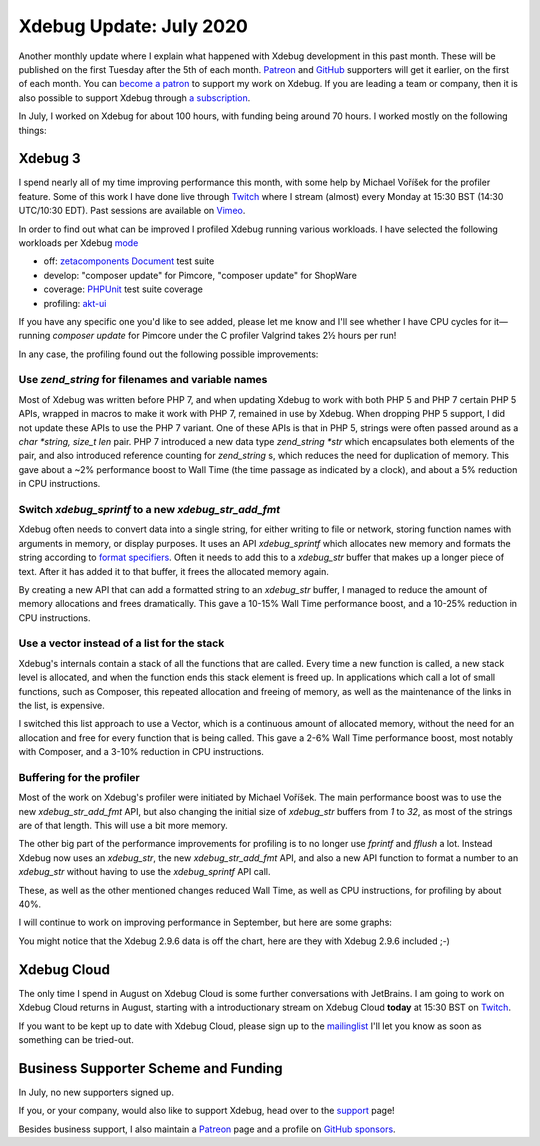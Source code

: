Xdebug Update: July 2020
========================

.. articleMetaData::
   :Where: London, UK
   :Date: 2020-08-11 09:11 Europe/London
   :Tags: blog, php, xdebug
   :Short: xdebug-20jul

Another monthly update where I explain what happened with Xdebug development
in this past month. These will be published on the first Tuesday after the 5th
of each month. `Patreon <https://www.patreon.com/derickr>`_ and `GitHub
<https://github.com/sponsors/derickr/>`_ supporters will
get it earlier, on the first of each month. You can `become a patron
<https://www.patreon.com/bePatron?u=7864328>`_ to support my work on Xdebug.
If you are leading a team or company, then it is also possible to support
Xdebug through `a subscription <https://xdebug.org/support>`_.

In July, I worked on Xdebug for about 100 hours, with funding being around 70
hours. I worked mostly on the following things:

Xdebug 3
--------

I spend nearly all of my time improving performance this month, with some help
by Michael Voříšek for the profiler feature. Some of this work I have done
live through `Twitch <https://twitch.tv/DerickRethans>`_ where I stream
(almost) every Monday at 15:30 BST (14:30 UTC/10:30 EDT). Past sessions are
available on `Vimeo <https://vimeo.com/showcase/6307228>`_.

In order to find out what can be improved I profiled Xdebug running various
workloads. I have selected the following workloads per Xdebug `mode
<https://3.xdebug.org/docs/all_settings#mode>`_

- off: `zetacomponents Document <https://packagist.org/packages/zetacomponents/document>`_ test suite
- develop: "composer update" for Pimcore, "composer update" for ShopWare
- coverage: `PHPUnit <https://github.com/sebastianbergmann/phpunit>`_ test suite coverage
- profiling: `akt-ui <https://github.com/atk4/ui>`_

If you have any specific one you'd like to see added, please let me know and
I'll see whether I have CPU cycles for it—running `composer update` for
Pimcore under the C profiler Valgrind takes 2½ hours per run!

In any case, the profiling found out the following possible improvements:

Use `zend_string` for filenames and variable names
~~~~~~~~~~~~~~~~~~~~~~~~~~~~~~~~~~~~~~~~~~~~~~~~~~

Most of Xdebug was written before PHP 7, and when updating Xdebug to work with
both PHP 5 and PHP 7 certain PHP 5 APIs, wrapped in macros to make it work
with PHP 7, remained in use by Xdebug. When dropping PHP 5 support, I did not
update these APIs to use the PHP 7 variant. One of these APIs is that in PHP
5, strings were often passed around as a `char *string, size_t len` pair. PHP
7 introduced a new data type `zend_string *str` which encapsulates both
elements of the pair, and also introduced reference counting for
`zend_string` s, which reduces the need for duplication of memory. This gave
about a ~2% performance boost to Wall Time (the time passage as indicated by a
clock), and about a 5% reduction in CPU instructions.

Switch `xdebug_sprintf` to a new `xdebug_str_add_fmt`
~~~~~~~~~~~~~~~~~~~~~~~~~~~~~~~~~~~~~~~~~~~~~~~~~~~~~

Xdebug often needs to convert data into a single string, for either writing to
file or network, storing function names with arguments in memory, or display
purposes. It uses an API `xdebug_sprintf` which allocates new memory and
formats the string according to `format specifiers
<https://www.php.net/sprintf>`_. Often it needs to add this to a `xdebug_str`
buffer that makes up a longer piece of text. After it has added it to that
buffer, it frees the allocated memory again.

By creating a new API that can add a formatted string to an `xdebug_str`
buffer, I managed to reduce the amount of memory allocations and frees
dramatically. This gave a 10-15% Wall Time performance boost, and a 10-25%
reduction in CPU instructions.

Use a vector instead of a list for the stack
~~~~~~~~~~~~~~~~~~~~~~~~~~~~~~~~~~~~~~~~~~~~

Xdebug's internals contain a stack of all the functions that are called. Every
time a new function is called, a new stack level is allocated, and when the
function ends this stack element is freed up. In applications which call a lot
of small functions, such as Composer, this repeated allocation and freeing of
memory, as well as the maintenance of the links in the list, is expensive.

I switched this list approach to use a Vector, which is a continuous amount of
allocated memory, without the need for an allocation and free for every
function that is being called. This gave a 2-6% Wall Time performance boost,
most notably with Composer, and a 3-10% reduction in CPU instructions.

Buffering for the profiler
~~~~~~~~~~~~~~~~~~~~~~~~~~

Most of the work on Xdebug's profiler were initiated by Michael Voříšek. The
main performance boost was to use the new `xdebug_str_add_fmt` API, but also
changing the initial size of `xdebug_str` buffers from `1` to `32`, as most of
the strings are of that length. This will use a bit more memory.

The other big part of the performance improvements for profiling is to no
longer use `fprintf` and `fflush` a lot. Instead Xdebug now uses an
`xdebug_str`, the new `xdebug_str_add_fmt` API, and also a new API function to
format a number to an `xdebug_str` without having to use the `xdebug_sprintf`
API call. 

These, as well as the other mentioned changes reduced Wall Time, as well as
CPU instructions, for profiling by about 40%. 

I will continue to work on improving performance in September, but here are
some graphs:

.. image:: /images/content/2020-07-improvements-instructions.png

.. image:: /images/content/2020-07-improvements-wall-time.png

You might notice that the Xdebug 2.9.6 data is off the chart, here are they
with Xdebug 2.9.6 included ;-)

.. image:: /images/content/2020-07-improvements-instructions-296.png

.. image:: /images/content/2020-07-improvements-wall-time-296.png


Xdebug Cloud
------------

The only time I spend in August on Xdebug Cloud is some further conversations
with JetBrains. I am going to work on Xdebug Cloud returns in August, starting
with a introductionary stream on Xdebug Cloud **today** at 15:30 BST on
`Twitch <https://twitch.tv/DerickRethans>`_.

If you want to be kept up to date with Xdebug Cloud, please sign up to the
`mailinglist <http://cloud.xdebug.com>`_ I'll let you know as soon as
something can be tried-out. 

Business Supporter Scheme and Funding
-------------------------------------

In July, no new supporters signed up.

If you, or your company, would also like to support Xdebug, head over to the
`support <https://xdebug.org/support>`_ page!

Besides business support, I also maintain a `Patreon
<https://www.patreon.com/derickr>`_ page and a profile on `GitHub sponsors
<https://github.com/sponsors/derickr>`_.
